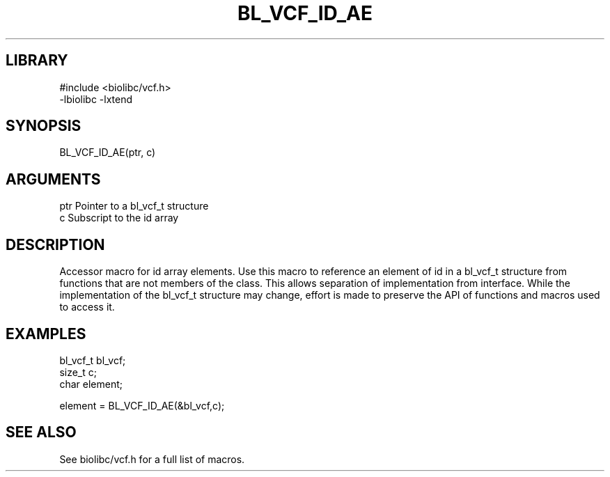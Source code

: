 \" Generated by /home/bacon/scripts/gen-get-set
.TH BL_VCF_ID_AE 3

.SH LIBRARY
.nf
.na
#include <biolibc/vcf.h>
-lbiolibc -lxtend
.ad
.fi

\" Convention:
\" Underline anything that is typed verbatim - commands, etc.
.SH SYNOPSIS
.PP
.nf 
.na
BL_VCF_ID_AE(ptr, c)
.ad
.fi

.SH ARGUMENTS
.nf
.na
ptr             Pointer to a bl_vcf_t structure
c               Subscript to the id array
.ad
.fi

.SH DESCRIPTION

Accessor macro for id array elements.  Use this macro to reference
an element of id in a bl_vcf_t structure from functions
that are not members of the class.
This allows separation of implementation from interface.  While the
implementation of the bl_vcf_t structure may change, effort is made to
preserve the API of functions and macros used to access it.

.SH EXAMPLES

.nf
.na
bl_vcf_t        bl_vcf;
size_t          c;
char            element;

element = BL_VCF_ID_AE(&bl_vcf,c);
.ad
.fi

.SH SEE ALSO

See biolibc/vcf.h for a full list of macros.
